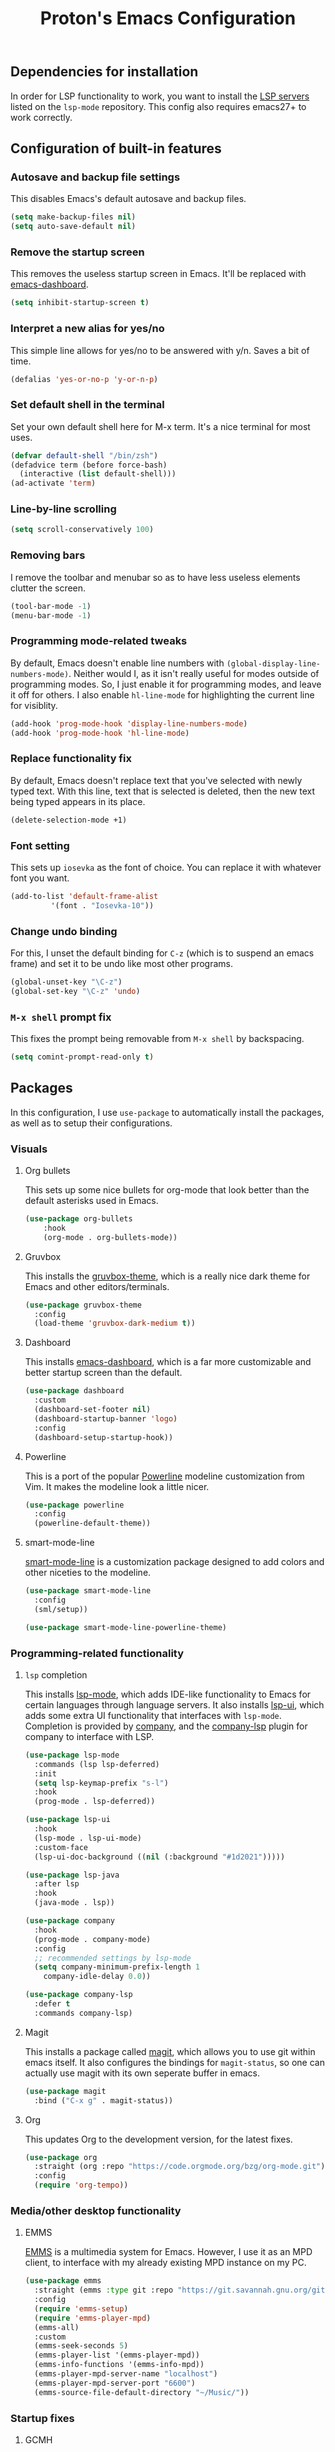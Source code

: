 #+TITLE: Proton's Emacs Configuration
** Dependencies for installation
In order for LSP functionality to work, you want to install the [[https://github.com/emacs-lsp/lsp-mode#supported-languages][LSP servers]] listed on the =lsp-mode= repository.
This config also requires emacs27+ to work correctly.
** Configuration of built-in features
*** Autosave and backup file settings
This disables Emacs's default autosave and backup files.
#+BEGIN_SRC emacs-lisp
  (setq make-backup-files nil)
  (setq auto-save-default nil)
#+END_SRC
*** Remove the startup screen
This removes the useless startup screen in Emacs. It'll be replaced with [[https://github.com/emacs-dashboard/emacs-dashboard][emacs-dashboard]].
#+BEGIN_SRC emacs-lisp
  (setq inhibit-startup-screen t)
#+END_SRC
*** Interpret a new alias for yes/no
This simple line allows for yes/no to be answered with y/n. Saves a bit of time.
#+BEGIN_SRC emacs-lisp
  (defalias 'yes-or-no-p 'y-or-n-p)
#+END_SRC
*** Set default shell in the terminal
Set your own default shell here for M-x term. It's a nice terminal for most uses.
#+BEGIN_SRC emacs-lisp
  (defvar default-shell "/bin/zsh")
  (defadvice term (before force-bash)
    (interactive (list default-shell)))
  (ad-activate 'term)
#+END_SRC
*** Line-by-line scrolling
#+BEGIN_SRC emacs-lisp
  (setq scroll-conservatively 100)
#+END_SRC
*** Removing bars
I remove the toolbar and menubar so as to have less useless elements clutter the screen.
#+BEGIN_SRC emacs-lisp
  (tool-bar-mode -1)
  (menu-bar-mode -1)
#+END_SRC
*** Programming mode-related tweaks
By default, Emacs doesn't enable line numbers with =(global-display-line-numbers-mode)=. 
Neither would I, as it isn't really useful for modes outside of programming modes. 
So, I just enable it for programming modes, and leave it off for others.
I also enable =hl-line-mode= for highlighting the current line for visiblity.
#+BEGIN_SRC emacs-lisp
  (add-hook 'prog-mode-hook 'display-line-numbers-mode)
  (add-hook 'prog-mode-hook 'hl-line-mode)
#+END_SRC
*** Replace functionality fix
By default, Emacs doesn't replace text that you've selected with newly typed text. With this line, text that is selected is deleted, then the new text being typed appears in its place.
#+BEGIN_SRC emacs-lisp
  (delete-selection-mode +1)
#+END_SRC
*** Font setting
This sets up =iosevka= as the font of choice. You can replace it with whatever font you want.
#+BEGIN_SRC emacs-lisp
  (add-to-list 'default-frame-alist
	       '(font . "Iosevka-10"))
#+END_SRC
*** Change undo binding
For this, I unset the default binding for =C-z= (which is to suspend an emacs frame) and set it to be 
undo like most other programs.
#+BEGIN_SRC emacs-lisp
  (global-unset-key "\C-z")
  (global-set-key "\C-z" 'undo)
#+END_SRC
*** =M-x shell= prompt fix
This fixes the prompt being removable from =M-x shell= by backspacing.
#+BEGIN_SRC emacs-lisp
  (setq comint-prompt-read-only t)
#+END_SRC
** Packages
In this configuration, I use =use-package= to automatically install the packages, 
as well as to setup their configurations.
*** Visuals
**** Org bullets
This sets up some nice bullets for org-mode that look better than the default asterisks used in Emacs.
#+BEGIN_SRC emacs-lisp
  (use-package org-bullets
      :hook 
      (org-mode . org-bullets-mode))
#+END_SRC
**** Gruvbox
This installs the [[https://github.com/Greduan/emacs-theme-gruvbox][gruvbox-theme]], which is a really nice dark theme for Emacs and other editors/terminals.
#+BEGIN_SRC emacs-lisp
  (use-package gruvbox-theme
    :config
    (load-theme 'gruvbox-dark-medium t))
#+END_SRC
**** Dashboard
This installs [[https://github.com/emacs-dashboard/emacs-dashboard][emacs-dashboard]], which is a far more customizable and better startup screen than the default.
#+BEGIN_SRC emacs-lisp
  (use-package dashboard
    :custom
    (dashboard-set-footer nil)
    (dashboard-startup-banner 'logo)
    :config
    (dashboard-setup-startup-hook))
#+END_SRC
**** Powerline
This is a port of the popular [[https://github.com/milkypostman/powerline][Powerline]] modeline customization from Vim. It makes the modeline look a little nicer.
#+BEGIN_SRC emacs-lisp
  (use-package powerline
    :config
    (powerline-default-theme))
#+END_SRC
**** smart-mode-line
[[https://github.com/Malabarba/smart-mode-line/][smart-mode-line]] is a customization package designed to add colors and other niceties to the modeline.
#+BEGIN_SRC emacs-lisp
  (use-package smart-mode-line
    :config
    (sml/setup))

  (use-package smart-mode-line-powerline-theme)
#+END_SRC

*** Programming-related functionality
**** =lsp= completion
This installs [[https://github.com/emacs-lsp/lsp-mode][lsp-mode]], which adds IDE-like functionality to Emacs for certain languages through language servers. It also installs [[https://github.com/emacs-lsp/lsp-ui][lsp-ui]], which adds some extra UI functionality that interfaces with =lsp-mode=.
Completion is provided by [[http://company-mode.github.io/][company]], and the [[https://github.com/tigersoldier/company-lsp][company-lsp]] plugin for company to interface with LSP.
#+BEGIN_SRC emacs-lisp
  (use-package lsp-mode
    :commands (lsp lsp-deferred)
    :init
    (setq lsp-keymap-prefix "s-l")
    :hook
    (prog-mode . lsp-deferred))

  (use-package lsp-ui
    :hook
    (lsp-mode . lsp-ui-mode)
    :custom-face
    (lsp-ui-doc-background ((nil (:background "#1d2021")))))

  (use-package lsp-java
    :after lsp
    :hook
    (java-mode . lsp))

  (use-package company
    :hook
    (prog-mode . company-mode)
    :config
    ;; recommended settings by lsp-mode
    (setq company-minimum-prefix-length 1
	  company-idle-delay 0.0))

  (use-package company-lsp
    :defer t
    :commands company-lsp)
#+END_SRC
**** Magit
This installs a package called [[https://github.com/magit/magit][magit]], which allows you to use git within emacs itself. It also configures 
the bindings for =magit-status=, so one can actually use magit with its own seperate buffer in emacs.
#+BEGIN_SRC emacs-lisp
  (use-package magit
    :bind ("C-x g" . magit-status))
#+END_SRC
**** Org
This updates Org to the development version, for the latest fixes.
#+BEGIN_SRC emacs-lisp
  (use-package org
    :straight (org :repo "https://code.orgmode.org/bzg/org-mode.git")
    :config
    (require 'org-tempo))
#+END_SRC
*** Media/other desktop functionality
**** EMMS
[[https://www.gnu.org/software/emms/][EMMS]] is a multimedia system for Emacs. However, I use it as an MPD client, to interface with my already existing MPD instance on my PC.
#+BEGIN_SRC emacs-lisp
  (use-package emms
    :straight (emms :type git :repo "https://git.savannah.gnu.org/git/emms.git")
    :config
    (require 'emms-setup)
    (require 'emms-player-mpd)
    (emms-all)
    :custom
    (emms-seek-seconds 5)
    (emms-player-list '(emms-player-mpd))
    (emms-info-functions '(emms-info-mpd))
    (emms-player-mpd-server-name "localhost")
    (emms-player-mpd-server-port "6600")
    (emms-source-file-default-directory "~/Music/"))
#+END_SRC
*** Startup fixes
**** GCMH
[[https://gitlab.com/koral/gcmh/][The Garbage Collection Magic Hack]] is a very useful tool to reduce startup time for Emacs by allowing the garbage collection to run when Emacs is idle.
#+BEGIN_SRC emacs-lisp
  (use-package gcmh
    :straight (gcmh :repo "https://gitlab.com/koral/gcmh.git")
    :config 
    (require 'gcmh)
    (gcmh-mode 1))
#+END_SRC

